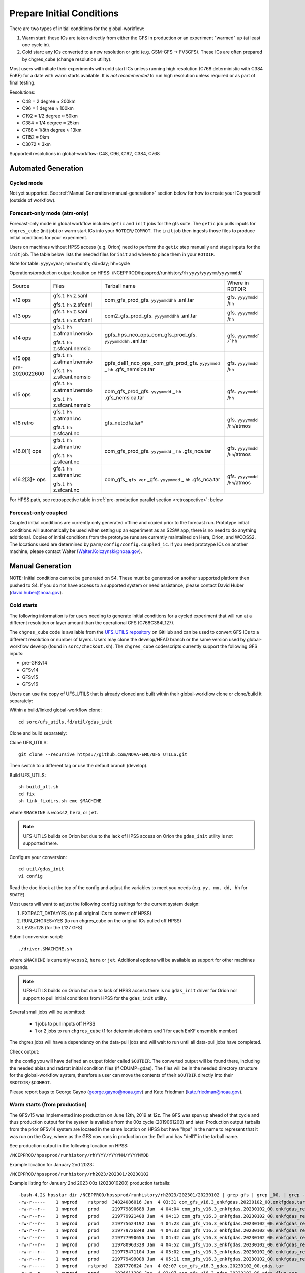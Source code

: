 ==========================
Prepare Initial Conditions
==========================

There are two types of initial conditions for the global-workflow:

#. Warm start: these ICs are taken directly from either the GFS in production or an experiment "warmed" up (at least one cycle in).
#. Cold start: any ICs converted to a new resolution or grid (e.g. GSM-GFS -> FV3GFS). These ICs are often prepared by chgres_cube (change resolution utility).

Most users will initiate their experiments with cold start ICs unless running high resolution (C768 deterministic with C384 EnKF) for a date with warm starts available. It is `not recommended` to run high resolution unless required or as part of final testing.

Resolutions:

* C48 = 2­ degree ≈ 200km
* C96 = 1­ degree ≈ 100km
* C192 = 1/2­ degree ≈ 50km
* C384 = 1/4 degree ≈ 25km
* C768 = 1/8th degree ≈ 13km
* C1152 ≈ 9km
* C3072 ≈ 3km

Supported resolutions in global-workflow: C48, C96, C192, C384, C768

^^^^^^^^^^^^^^^^^^^^
Automated Generation
^^^^^^^^^^^^^^^^^^^^

***********
Cycled mode
***********

Not yet supported. See :ref:`Manual Generation<manual-generation>` section below for how to create your ICs yourself (outside of workflow).

*****************************
Forecast-only mode (atm-only)
*****************************

Forecast-only mode in global workflow includes ``getic`` and ``init`` jobs for the gfs suite. The ``getic`` job pulls inputs for ``chgres_cube`` (init job) or warm start ICs into your ``ROTDIR/COMROT``. The ``init`` job then ingests those files to produce initial conditions for your experiment. 

Users on machines without HPSS access (e.g. Orion) need to perform the ``getic`` step manually and stage inputs for the ``init`` job. The table below lists the needed files for ``init`` and where to place them in your ``ROTDIR``.

Note for table: yyyy=year; mm=month; dd=day; hh=cycle

Operations/production output location on HPSS: /NCEPPROD/hpssprod/runhistory/rh ``yyyy``/``yyyymm``/``yyyymmdd``/

+----------------+---------------------------------+-----------------------------------------------------------------------------+--------------------------------+
| Source         | Files                           | Tarball name                                                                | Where in ROTDIR                |
+----------------+---------------------------------+-----------------------------------------------------------------------------+--------------------------------+
| v12 ops        |   gfs.t. ``hh`` z.sanl          | com_gfs_prod_gfs. ``yyyymmddhh`` .anl.tar                                   | gfs. ``yyyymmdd`` /``hh``      |
|                |                                 |                                                                             |                                |
|                |   gfs.t. ``hh`` z.sfcanl        |                                                                             |                                |
+----------------+---------------------------------+-----------------------------------------------------------------------------+--------------------------------+
| v13 ops        |   gfs.t. ``hh`` z.sanl          | com2_gfs_prod_gfs. ``yyyymmddhh`` .anl.tar                                  | gfs. ``yyyymmdd`` /``hh``      |
|                |                                 |                                                                             |                                |
|                |   gfs.t. ``hh`` z.sfcanl        |                                                                             |                                |
+----------------+---------------------------------+-----------------------------------------------------------------------------+--------------------------------+
| v14 ops        |   gfs.t. ``hh`` z.atmanl.nemsio | gpfs_hps_nco_ops_com_gfs_prod_gfs. ``yyyymmddhh`` .anl.tar                  | gfs. ``yyyymmdd` /`hh``        |
|                |                                 |                                                                             |                                |
|                |   gfs.t. ``hh`` z.sfcanl.nemsio |                                                                             |                                |
+----------------+---------------------------------+-----------------------------------------------------------------------------+--------------------------------+
| v15 ops        |   gfs.t. ``hh`` z.atmanl.nemsio | gpfs_dell1_nco_ops_com_gfs_prod_gfs. ``yyyymmdd`` _ ``hh`` .gfs_nemsioa.tar | gfs. ``yyyymmdd`` /``hh``      |
|                |                                 |                                                                             |                                |
| pre-2020022600 |   gfs.t. ``hh`` z.sfcanl.nemsio |                                                                             |                                | 
+----------------+---------------------------------+-----------------------------------------------------------------------------+--------------------------------+
| v15 ops        |   gfs.t. ``hh`` z.atmanl.nemsio | com_gfs_prod_gfs. ``yyyymmdd`` _ ``hh`` .gfs_nemsioa.tar                    | gfs. ``yyyymmdd`` /``hh``      |
|                |                                 |                                                                             |                                |
|                |   gfs.t. ``hh`` z.sfcanl.nemsio |                                                                             |                                |  
+----------------+---------------------------------+-----------------------------------------------------------------------------+--------------------------------+
| v16 retro      |   gfs.t. ``hh`` z.atmanl.nc     | gfs_netcdfa.tar*                                                            | gfs. ``yyyymmdd`` /``hh``/atmos|
|                |                                 |                                                                             |                                |
|                |   gfs.t. ``hh`` z.sfcanl.nc     |                                                                             |                                |
+----------------+---------------------------------+-----------------------------------------------------------------------------+--------------------------------+
| v16.0[1] ops   |   gfs.t. ``hh`` z.atmanl.nc     | com_gfs_prod_gfs. ``yyyymmdd`` _ ``hh`` .gfs_nca.tar                        | gfs. ``yyyymmdd`` /``hh``/atmos|
|                |                                 |                                                                             |                                |
|                |   gfs.t. ``hh`` z.sfcanl.nc     |                                                                             |                                |
+----------------+---------------------------------+-----------------------------------------------------------------------------+--------------------------------+
| v16.2[3]+ ops  |   gfs.t. ``hh`` z.atmanl.nc     | com_gfs_ ``gfs_ver`` _gfs. ``yyyymmdd`` _ ``hh`` .gfs_nca.tar               | gfs. ``yyyymmdd`` /``hh``/atmos|
|                |                                 |                                                                             |                                |
|                |   gfs.t. ``hh`` z.sfcanl.nc     |                                                                             |                                |
+----------------+---------------------------------+-----------------------------------------------------------------------------+--------------------------------+

For HPSS path, see retrospective table in :ref:`pre-production parallel section <retrospective>`: below

*********************
Forecast-only coupled
*********************

Coupled initial conditions are currently only generated offline and copied prior to the forecast run. Prototype initial conditions will automatically be used when setting up an experiment as an S2SW app, there is no need to do anything additional. Copies of initial conditions from the prototype runs are currently maintained on Hera, Orion, and WCOSS2. The locations used are determined by ``parm/config/config.coupled_ic``. If you need prototype ICs on another machine, please contact Walter (Walter.Kolczynski@noaa.gov).

^^^^^^^^^^^^^^^^^
Manual Generation
^^^^^^^^^^^^^^^^^

NOTE: Initial conditions cannot be generated on S4. These must be generated on another supported platform then pushed to S4. If you do not have access to a supported system or need assistance, please contact David Huber (david.huber@noaa.gov).

***********
Cold starts
***********

The following information is for users needing to generate initial conditions for a cycled experiment that will run at a different resolution or layer amount than the operational GFS (C768C384L127).

The ``chgres_cube`` code is available from the `UFS_UTILS repository <https://github.com/ufs-community/UFS_UTILS>`_ on GitHub and can be used to convert GFS ICs to a different resolution or number of layers. Users may clone the develop/HEAD branch or the same version used by global-workflow develop (found in ``sorc/checkout.sh``). The ``chgres_cube`` code/scripts currently support the following GFS inputs:

* pre-GFSv14 
* GFSv14 
* GFSv15 
* GFSv16 

Users can use the copy of UFS_UTILS that is already cloned and built within their global-workflow clone or clone/build it separately:

Within a build/linked global-workflow clone:

::

   cd sorc/ufs_utils.fd/util/gdas_init

Clone and build separately:

Clone UFS_UTILS:

::

   git clone --recursive https://github.com/NOAA-EMC/UFS_UTILS.git

Then switch to a different tag or use the default branch (develop).

Build UFS_UTILS:

::

   sh build_all.sh
   cd fix
   sh link_fixdirs.sh emc $MACHINE

where ``$MACHINE`` is ``wcoss2``, ``hera``, or ``jet``.

.. note::
   UFS-UTILS builds on Orion but due to the lack of HPSS access on Orion the ``gdas_init`` utility is not supported there.

Configure your conversion:

::

   cd util/gdas_init
   vi config

Read the doc block at the top of the config and adjust the variables to meet you needs (e.g. ``yy, mm, dd, hh`` for ``SDATE``).

Most users will want to adjust the following ``config`` settings for the current system design:

#. EXTRACT_DATA=YES (to pull original ICs to convert off HPSS)
#. RUN_CHGRES=YES (to run chgres_cube on the original ICs pulled off HPSS)
#. LEVS=128 (for the L127 GFS)

Submit conversion script:

::

   ./driver.$MACHINE.sh

where ``$MACHINE`` is currently ``wcoss2``,  ``hera`` or ``jet``. Additional options will be available as support for other machines expands.

.. note::
   UFS-UTILS builds on Orion but due to lack of HPSS access there is no ``gdas_init`` driver for Orion nor support to pull initial conditions from HPSS for the ``gdas_init`` utility.

Several small jobs will be submitted:

  - 1 jobs to pull inputs off HPSS
  - 1 or 2 jobs to run ``chgres_cube`` (1 for deterministic/hires and 1 for each EnKF ensemble member)

The chgres jobs will have a dependency on the data-pull jobs and will wait to run until all data-pull jobs have completed.

Check output:

In the config you will have defined an output folder called ``$OUTDIR``. The converted output will be found there, including the needed abias and radstat initial condition files (if CDUMP=gdas). The files will be in the needed directory structure for the global-workflow system, therefore a user can move the contents of their ``$OUTDIR`` directly into their ``$ROTDIR/$COMROT``.

Please report bugs to George Gayno (george.gayno@noaa.gov) and Kate Friedman (kate.friedman@noaa.gov).

*****************************
Warm starts (from production)
*****************************

The GFSv15 was implemented into production on June 12th, 2019 at 12z. The GFS was spun up ahead of that cycle and thus production output for the system is available from the 00z cycle (2019061200) and later. Production output tarballs from the prior GFSv14 system are located in the same location on HPSS but have "hps" in the name to represent that it was run on the Cray, where as the GFS now runs in production on the Dell and has "dell1" in the tarball name.

See production output in the following location on HPSS:

``/NCEPPROD/hpssprod/runhistory/rhYYYY/YYYYMM/YYYYMMDD``

Example location for January 2nd 2023:

``/NCEPPROD/hpssprod/runhistory/rh2023/202301/20230102``

Example listing for January 2nd 2023 00z (2023010200) production tarballs:

::

  -bash-4.2$ hpsstar dir /NCEPPROD/hpssprod/runhistory/rh2023/202301/20230102 | grep gfs | grep _00. | grep -v idx                                                           [connecting to hpsscore1.fairmont.rdhpcs.noaa.gov/1217]
  -rw-r-----    1 nwprod    rstprod  34824086016 Jan  4 03:31 com_gfs_v16.3_enkfgdas.20230102_00.enkfgdas.tar
  -rw-r--r--    1 nwprod    prod     219779890688 Jan  4 04:04 com_gfs_v16.3_enkfgdas.20230102_00.enkfgdas_restart_grp1.tar
  -rw-r--r--    1 nwprod    prod     219779921408 Jan  4 04:13 com_gfs_v16.3_enkfgdas.20230102_00.enkfgdas_restart_grp2.tar
  -rw-r--r--    1 nwprod    prod     219775624192 Jan  4 04:23 com_gfs_v16.3_enkfgdas.20230102_00.enkfgdas_restart_grp3.tar
  -rw-r--r--    1 nwprod    prod     219779726848 Jan  4 04:33 com_gfs_v16.3_enkfgdas.20230102_00.enkfgdas_restart_grp4.tar
  -rw-r--r--    1 nwprod    prod     219777990656 Jan  4 04:42 com_gfs_v16.3_enkfgdas.20230102_00.enkfgdas_restart_grp5.tar
  -rw-r--r--    1 nwprod    prod     219780963328 Jan  4 04:52 com_gfs_v16.3_enkfgdas.20230102_00.enkfgdas_restart_grp6.tar
  -rw-r--r--    1 nwprod    prod     219775471104 Jan  4 05:02 com_gfs_v16.3_enkfgdas.20230102_00.enkfgdas_restart_grp7.tar
  -rw-r--r--    1 nwprod    prod     219779499008 Jan  4 05:11 com_gfs_v16.3_enkfgdas.20230102_00.enkfgdas_restart_grp8.tar
  -rw-r-----    1 nwprod    rstprod   2287770624 Jan  4 02:07 com_gfs_v16.3_gdas.20230102_00.gdas.tar
  -rw-r--r--    1 nwprod    prod      1026611200 Jan  4 02:07 com_gfs_v16.3_gdas.20230102_00.gdas_flux.tar
  -rw-r--r--    1 nwprod    prod     91233038336 Jan  4 02:16 com_gfs_v16.3_gdas.20230102_00.gdas_nc.tar
  -rw-r--r--    1 nwprod    prod     10865070592 Jan  4 02:08 com_gfs_v16.3_gdas.20230102_00.gdas_pgrb2.tar
  -rw-r-----    1 nwprod    rstprod  69913956352 Jan  4 02:11 com_gfs_v16.3_gdas.20230102_00.gdas_restart.tar
  -rw-r--r--    1 nwprod    prod     18200814080 Jan  4 02:17 com_gfs_v16.3_gdas.20230102_00.gdaswave_keep.tar
  -rw-r--r--    1 nwprod    prod      5493360128 Jan  4 02:18 com_gfs_v16.3_gfs.20230102_00.gfs.tar
  -rw-r--r--    1 nwprod    prod     62501531648 Jan  4 02:21 com_gfs_v16.3_gfs.20230102_00.gfs_flux.tar
  -rw-r--r--    1 nwprod    prod     121786191360 Jan  4 02:41 com_gfs_v16.3_gfs.20230102_00.gfs_nca.tar
  -rw-r--r--    1 nwprod    prod     130729495040 Jan  4 02:48 com_gfs_v16.3_gfs.20230102_00.gfs_ncb.tar
  -rw-r--r--    1 nwprod    prod     138344908800 Jan  4 02:29 com_gfs_v16.3_gfs.20230102_00.gfs_pgrb2.tar
  -rw-r--r--    1 nwprod    prod     59804635136 Jan  4 02:32 com_gfs_v16.3_gfs.20230102_00.gfs_pgrb2b.tar
  -rw-r--r--    1 nwprod    prod     25095460864 Jan  4 02:34 com_gfs_v16.3_gfs.20230102_00.gfs_restart.tar
  -rw-r--r--    1 nwprod    prod     21573020160 Jan  4 02:49 com_gfs_v16.3_gfs.20230102_00.gfswave_output.tar
  -rw-r--r--    1 nwprod    prod     32850422784 Jan  4 02:51 com_gfs_v16.3_gfs.20230102_00.gfswave_raw.tar
  -rw-r-----    1 nwprod    rstprod   7419548160 Jan  4 05:15 com_obsproc_v1.1_gfs.20230102_00.obsproc_gfs.tar

The warm starts and other output from production are at C768 deterministic and C384 EnKF. The warm start files must be converted to your desired resolution(s) using ``chgres_cube`` if you wish to run a different resolution. If you are running a C768/C384 experiment you can use them as is.

------------------------------------------------------------------------------------------
What files should you pull for starting a new experiment with warm starts from production?
------------------------------------------------------------------------------------------

That depends on what mode you want to run -- forecast-only or cycled. Whichever mode, navigate to the top of your ``COMROT`` and pull the entirety of the tarball(s) listed below for your mode. The files within the tarball are already in the ``$CDUMP.$PDY/$CYC/$ATMOS`` folder format expected by the system.

For forecast-only there are two tarballs to pull

1. File #1 (for starting cycle SDATE):

::

  /NCEPPROD/hpssprod/runhistory/rhYYYY/YYYYMM/YYYYMMDD/com_gfs_vGFSVER_gfs.YYYYMMDD_CC.gfs_restart.tar

  ...where ``GFSVER`` is the version of the GFS (e.g. 16.3).

2. File #2 (for prior cycle GDATE=SDATE-06):

::

  /NCEPPROD/hpssprod/runhistory/rhYYYY/YYYYMM/YYYYMMDD/com_gfs_vGFSVER_gdas.YYYYMMDD_CC.gdas_restart.tar

  ...where ``GFSVER`` is the version of the GFS (e.g. 16.3).

For cycled mode there 18 tarballs to pull (9 for SDATE and 9 for GDATE (SDATE-06)):

::

    HPSS path: /NCEPPROD/hpssprod/runhistory/rhYYYY/YYYYMM/YYYYMMDD/

Tarballs per cycle:

::

   com_gfs_vGFSVER_gdas.YYYYMMDD_CC.gdas_restart.tar
   com_gfs_vGFSVER_enkfgdas.YYYYMMDD_CC.enkfgdas_restart_grp1.tar
   com_gfs_vGFSVER_enkfgdas.YYYYMMDD_CC.enkfgdas_restart_grp2.tar
   com_gfs_vGFSVER_enkfgdas.YYYYMMDD_CC.enkfgdas_restart_grp3.tar
   com_gfs_vGFSVER_enkfgdas.YYYYMMDD_CC.enkfgdas_restart_grp4.tar
   com_gfs_vGFSVER_enkfgdas.YYYYMMDD_CC.enkfgdas_restart_grp5.tar
   com_gfs_vGFSVER_enkfgdas.YYYYMMDD_CC.enkfgdas_restart_grp6.tar
   com_gfs_vGFSVER_enkfgdas.YYYYMMDD_CC.enkfgdas_restart_grp7.tar
   com_gfs_vGFSVER_enkfgdas.YYYYMMDD_CC.enkfgdas_restart_grp8.tar

Go to the top of your ``COMROT/ROTDIR`` and pull the contents of all tarballs there. The tarballs already contain the needed directory structure.

*******************************************
Warm starts (from pre-production parallels)
*******************************************

Recent pre-implementation parallel series was for GFS v16 (implemented March 2021). For the prior v15 (Q2FY19) see an additional table below.

* **What resolution are warm-starts available for?** Warm-start ICs are saved at the resolution the model was run at (C768/C384) and can only be used to run at the same resolution combination. If you need to run a different resolution you will need to make your own cold-start ICs. See cold start section above.
* **What dates have warm-start files saved?** Unfortunately the frequency changed enough during the runs that it’s not easy to provide a definitive list easily.
* **What files?** All warm-starts are saved in separate tarballs which include “restart” in the name. You need to pull the entirety of each tarball, all files included in the restart tarballs are needed.
* **Where are these tarballs?** See below for the location on HPSS for each v16 pre-implementation parallel.
* **What tarballs do I need to grab for my experiment?** Tarballs from two cycles are required. The tarballs are listed below, where $CDATE is your starting cycle and $GDATE is one cycle prior.

  - Forecast-only
    + ../$CDATE/gfs_restarta.tar
    + ../$GDATE/gdas_restartb.tar
  - Cycled w/EnKF
    + ../$CDATE/gdas_restarta.tar
    + ../$CDATE/enkfgdas_restarta_grp##.tar (where ## is 01 through 08) (note, older tarballs may include a period between enkf and gdas: "enkf.gdas")
    + ../$GDATE/gdas_restartb.tar
    + ../$GDATE/enkfgdas_restartb_grp##.tar (where ## is 01 through 08) (note, older tarballs may include a period between enkf and gdas: "enkf.gdas")

* **Where do I put the warm-start initial conditions?** Extraction should occur right inside your COMROT. You may need to rename the enkf folder (enkf.gdas.$PDY -> enkfgdas.$PDY).

Due to a recent change in the dycore, you may also need an additional offline step to fix the checksum of the NetCDF files for warm start. See the :ref:`Fix netcdf checksum section <gfsv17-checksum>`:  above

.. _retrospective:

--------------------------------------------------------------
GFSv16 (March 2021) Pre-Implementation Parallel HPSS Locations
--------------------------------------------------------------

+-----------------------------+---------------+--------------------------------------------------+
| Time Period                 | Parallel Name | Archive Location on HPSS                         |
|                             |               | PREFIX=/NCEPDEV/emc-global/5year/emc.glopara     |
+-----------------------------+---------------+--------------------------------------------------+
| 2019050106 ~ 2019060100     | v16retro0e    | $PREFIX/WCOSS_D/gfsv16/v16retro0e/``yyyymmddhh`` |
+-----------------------------+---------------+--------------------------------------------------+
| 2019060106 ~ 2019083118     | v16retro1e    | $PREFIX/WCOSS_D/gfsv16/v16retro1e/``yyyymmddhh`` |
+-----------------------------+---------------+--------------------------------------------------+
| 2019090100 ~ 2019110918     | v16retro2e    | $PREFIX/WCOSS_D/gfsv16/v16retro2e/``yyyymmddhh`` |
+-----------------------------+---------------+--------------------------------------------------+
| 2019111000 ~ 2020122200     | v16rt2        | $PREFIX/WCOSS_D/gfsv16/v16rt2/``yyyymmddhh``     |
+-----------------------------+---------------+--------------------------------------------------+
| 2020122206 ~ implementation | v16rt2n       | $PREFIX/WCOSS_D/gfsv16/v16rt2n/``yyyymmddhh``    |
+-----------------------------+---------------+--------------------------------------------------+

----------------------------------------------------------
GFSv15 (Q2FY19) Pre-Implementation Parallel HPSS Locations
----------------------------------------------------------

+---------------------+-----------------+-----------------------------------------------------------+
| Time Period         | Parallel Name   | Archive Location on HPSS                                  |
|                     |                 | PREFIX=/NCEPDEV/emc-global/5year                          |
+---------------------+-----------------+-----------------------------------------------------------+
| 20180525 - 20190612 | prfv3rt1        | $PREFIX/emc.glopara/WCOSS_C/Q2FY19/prfv3rt1               |
+---------------------+-----------------+-----------------------------------------------------------+
| 20171125 - 20170831 | fv3q2fy19retro1 | $PREFIX/Fanglin.Yang/WCOSS_DELL_P3/Q2FY19/fv3q2fy19retro1 |
+---------------------+-----------------+-----------------------------------------------------------+
| 20170525 - 20170625 | fv3q2fy19retro2 | $PREFIX/emc.glopara/WCOSS_C/Q2FY19/fv3q2fy19retro2        |
+---------------------+-----------------+-----------------------------------------------------------+
| 20170802 - 20171130 | fv3q2fy19retro2 | $PREFIX/Fanglin.Yang/WCOSS_DELL_P3/Q2FY19/fv3q2fy19retro2 |
+---------------------+-----------------+-----------------------------------------------------------+
| 20161125 - 20170531 | fv3q2fy19retro3 | $PREFIX/Fanglin.Yang/WCOSS_DELL_P3/Q2FY19/fv3q2fy19retro3 |
+---------------------+-----------------+-----------------------------------------------------------+
| 20160817 - 20161130 | fv3q2fy19retro4 | $PREFIX/emc.glopara/WCOSS_DELL_P3/Q2FY19/fv3q2fy19retro4  |
+---------------------+-----------------+-----------------------------------------------------------+
| 20160522 - 20160825 | fv3q2fy19retro4 | $PREFIX/emc.glopara/WCOSS_C/Q2FY19/fv3q2fy19retro4        |
+---------------------+-----------------+-----------------------------------------------------------+
| 20151125 - 20160531 | fv3q2fy19retro5 | $PREFIX/emc.glopara/WCOSS_DELL_P3/Q2FY19/fv3q2fy19retro5  |
+---------------------+-----------------+-----------------------------------------------------------+
| 20150503 - 20151130 | fv3q2fy19retro6 | $PREFIX/emc.glopara/WCOSS_DELL_P3/Q2FY19/fv3q2fy19retro6  |
+---------------------+-----------------+-----------------------------------------------------------+

.. _gfsv17_warmstarts:

---------------------------------------
Using pre-GFSv17 warm starts for GFSv17
---------------------------------------

If a user wishes to run a high-res (C768C384L127) GFSv17 experiment with warm starts from the operational GFSv16 (or older) warm starts, they must process the initial condition files before using. See details below in the :ref:`Fix netcdf checksum section <gfsv17-checksum>`.

.. _gfsv17-checksum:

^^^^^^^^^^^^^^^^^^^^^^^^^
Fix NetCDF checksum issue
^^^^^^^^^^^^^^^^^^^^^^^^^

Due to a recent change in UFS, the setting to bypass the data verification no longer works, so you may also need an additional offline step to delete the checksum of the NetCDF files for warm start:

On RDHPCS:

::

   module load nco/4.9.3

On WCOSS2:

::

   module load intel/19.1.3.304
   module load netcdf/4.7.4
   module load udunits/2.2.28
   module load gsl/2.7
   module load nco/4.7.9

And then on all platforms:

::

   cd $COMROT
   for f in $(find ./ -name *tile*.nc); do echo $f; ncatted -a checksum,,d,, $f; done
